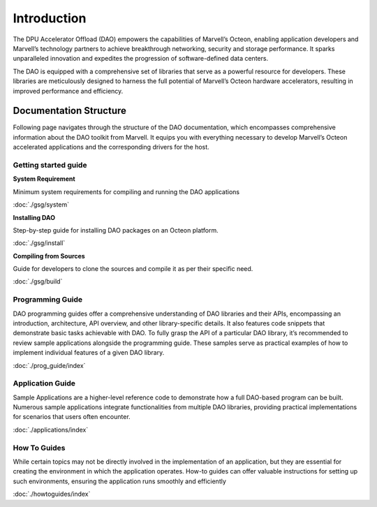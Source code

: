 ..  SPDX-License-Identifier: Marvell-MIT
    Copyright (c) 2024 Marvell.

Introduction
============

The DPU Accelerator Offload (DAO) empowers the capabilities of Marvell’s
Octeon, enabling application developers and Marvell’s technology partners
to achieve breakthrough networking, security and storage performance.
It sparks unparalleled innovation and expedites the progression of
software-defined data centers.

The DAO is equipped with a comprehensive set of libraries that serve as
a powerful resource for developers. These libraries are meticulously
designed to harness the full potential of Marvell’s Octeon hardware
accelerators, resulting in improved performance and efficiency.

.. figure:: ./img/dao.png

Documentation Structure
-----------------------

Following page navigates through the structure of the DAO documentation,
which encompasses comprehensive information about the DAO toolkit from
Marvell. It equips you with everything necessary to develop Marvell’s
Octeon accelerated applications and the corresponding drivers for the host.

Getting started guide
`````````````````````

**System Requirement**

Minimum system requirements for compiling and running the DAO applications

:doc:`./gsg/system`

**Installing DAO**

Step-by-step guide for installing DAO packages on an Octeon platform.

:doc:`./gsg/install`

**Compiling from Sources**

Guide for developers to clone the sources and compile it as per their specific
need.

:doc:`./gsg/build`

Programming Guide
`````````````````

DAO programming guides offer a comprehensive understanding of DAO libraries
and their APIs, encompassing an introduction, architecture, API overview,
and other library-specific details. It also features code snippets that
demonstrate basic tasks achievable with DAO.
To fully grasp the API of a particular DAO library, it’s recommended to
review sample applications alongside the programming guide. These samples
serve as practical examples of how to implement individual features of a
given DAO library.

:doc:`./prog_guide/index`

Application Guide
`````````````````

Sample Applications are a higher-level reference code to demonstrate how
a full DAO-based program can be built.
Numerous sample applications integrate functionalities from multiple DAO
libraries, providing practical implementations for scenarios that users
often encounter.

:doc:`./applications/index`

How To Guides
`````````````

While certain topics may not be directly involved in the implementation of an
application, but they are essential for creating the environment in which the
application operates.
How-to guides can offer valuable instructions for setting up such environments,
ensuring the application runs smoothly and efficiently

:doc:`./howtoguides/index`

